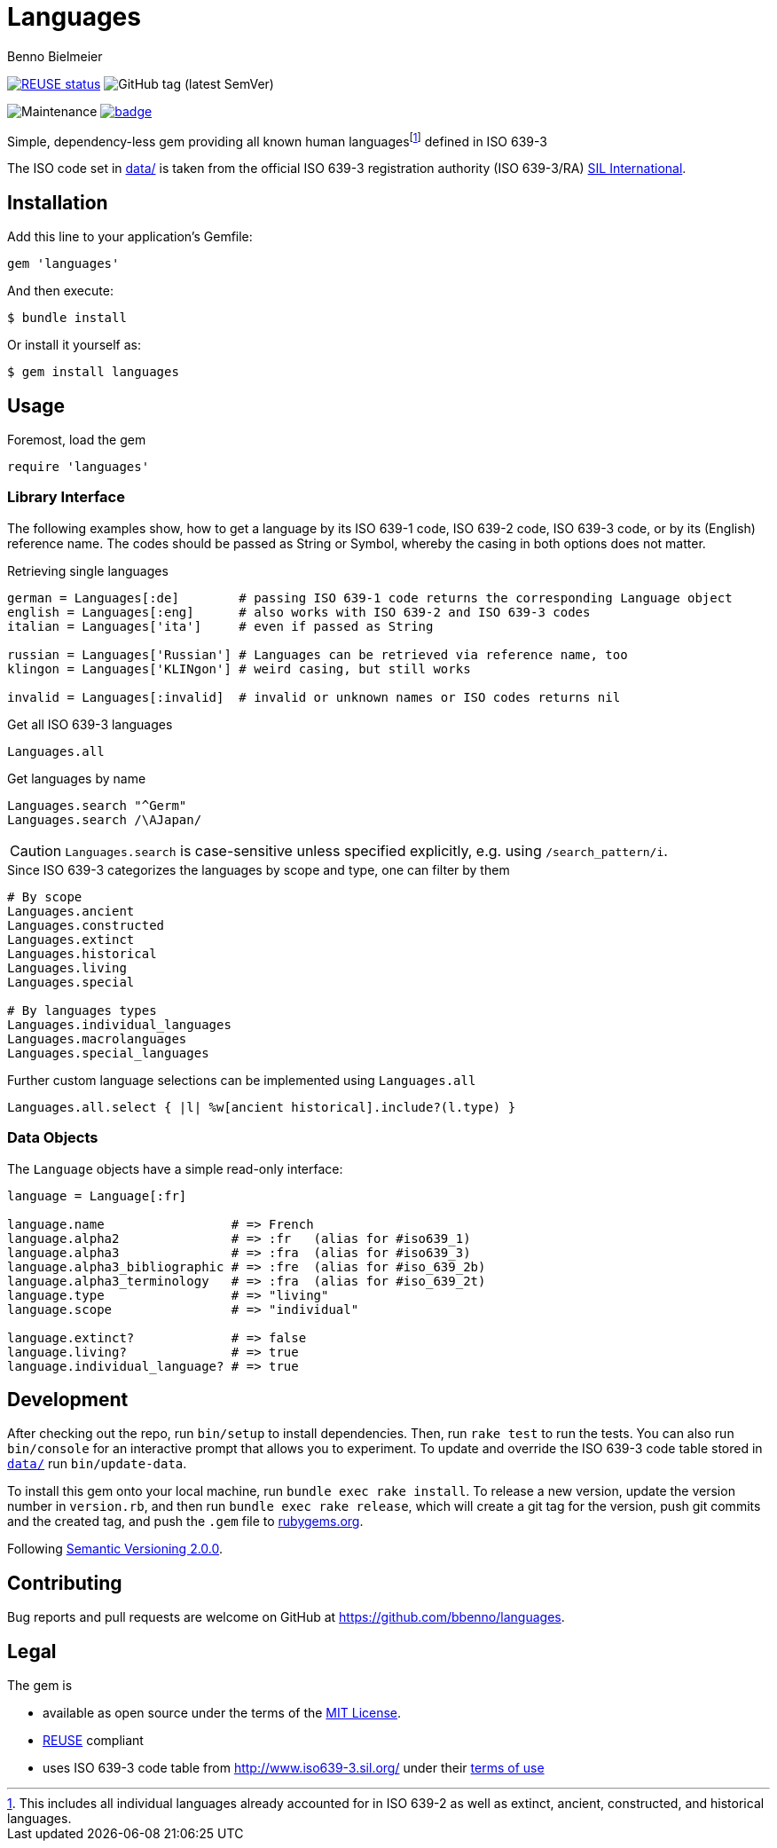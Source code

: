 = Languages
Benno Bielmeier
:source-language: ruby

image:https://api.reuse.software/badge/github.com/bbenno/languages[link="https://api.reuse.software/info/github.com/bbenno/languages", alt="REUSE status"]
image:https://img.shields.io/github/v/tag/bbenno/languages[GitHub tag (latest SemVer)]

image:https://img.shields.io/maintenance/yes/2022[Maintenance]
image:https://github.com/bbenno/languages/actions/workflows/main.yml/badge.svg[link="https://github.com/bbenno/languages/actions/workflows/main.yml"]

Simple, dependency-less gem providing all known human languagesfootnote:[This includes all individual languages already accounted for in ISO 639-2 as well as extinct, ancient, constructed, and historical languages.] defined in ISO 639-3

The ISO code set in link:data/[data/] is taken from the official ISO 639-3 registration authority (ISO 639-3/RA) https://iso639-3.sil.org/[SIL International].

== Installation

Add this line to your application’s Gemfile:
[source]
----
gem 'languages'
----

And then execute:
....
$ bundle install
....

Or install it yourself as:
....
$ gem install languages
....

== Usage

.Foremost, load the gem
[source]
require 'languages'

=== Library Interface

The following examples show, how to get a language by its ISO 639-1 code, ISO 639-2 code, ISO 639-3 code, or by its (English) reference name.
The codes should be passed as String or Symbol, whereby the casing in both options does not matter.

.Retrieving single languages
[source]
----
german = Languages[:de]        # passing ISO 639-1 code returns the corresponding Language object
english = Languages[:eng]      # also works with ISO 639-2 and ISO 639-3 codes
italian = Languages['ita']     # even if passed as String

russian = Languages['Russian'] # Languages can be retrieved via reference name, too
klingon = Languages['KLINgon'] # weird casing, but still works

invalid = Languages[:invalid]  # invalid or unknown names or ISO codes returns nil
----

.Get all ISO 639-3 languages
[source]
Languages.all

.Get languages by name
[source]
----
Languages.search "^Germ"
Languages.search /\AJapan/
----

CAUTION: `Languages.search` is case-sensitive unless specified explicitly, e.g. using `/search_pattern/i`.

.Since ISO 639-3 categorizes the languages by scope and type, one can filter by them
[source]
----
# By scope
Languages.ancient
Languages.constructed
Languages.extinct
Languages.historical
Languages.living
Languages.special

# By languages types
Languages.individual_languages
Languages.macrolanguages
Languages.special_languages
----

.Further custom language selections can be implemented using `Languages.all`
[source]
Languages.all.select { |l| %w[ancient historical].include?(l.type) }

=== Data Objects

The `Language` objects have a simple read-only interface:
[source]
----
language = Language[:fr]

language.name                 # => French
language.alpha2               # => :fr   (alias for #iso639_1)
language.alpha3               # => :fra  (alias for #iso639_3)
language.alpha3_bibliographic # => :fre  (alias for #iso_639_2b)
language.alpha3_terminology   # => :fra  (alias for #iso_639_2t)
language.type                 # => "living"
language.scope                # => "individual"

language.extinct?             # => false
language.living?              # => true
language.individual_language? # => true
----

== Development

After checking out the repo, run `bin/setup` to install dependencies.
Then, run `rake test` to run the tests.
You can also run `bin/console` for an interactive prompt that allows you to experiment.
To update and override the ISO 639-3 code table stored in link:data/[`data/`] run `bin/update-data`.

To install this gem onto your local machine, run `bundle exec rake install`.
To release a new version, update the version number in `version.rb`, and then run `bundle exec rake release`, which will create a git tag for the version, push git commits and the created tag, and push the `.gem` file to https://rubygems.org[rubygems.org].

Following https://semver.org/[Semantic Versioning 2.0.0].

== Contributing

Bug reports and pull requests are welcome on GitHub at https://github.com/bbenno/languages.

== Legal

The gem is

* available as open source under the terms of the https://opensource.org/licenses/MIT[MIT License].
* https://reuse.software/[REUSE] compliant
* uses ISO 639-3 code table from http://www.iso639-3.sil.org/ under their https://iso639-3.sil.org/code_tables/download_tables#termsofuse[terms of use]
